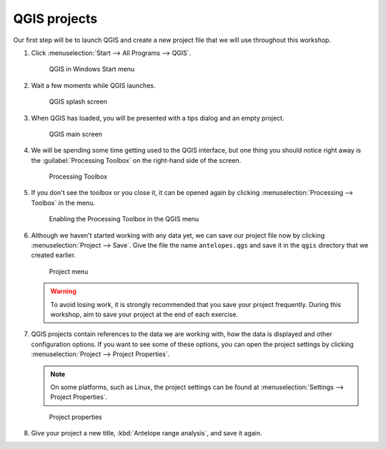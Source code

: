 QGIS projects
=============

Our first step will be to launch QGIS and create a new project file that we will use throughout this workshop.

#. Click :menuselection:`Start --> All Programs --> QGIS`.

   .. figure:: images/windows_menu.png

      QGIS in Windows Start menu

#. Wait a few moments while QGIS launches.

   .. figure:: images/loading_screen.png

      QGIS splash screen

#. When QGIS has loaded, you will be presented with a tips dialog and an empty project.

   .. figure:: images/qgis_start.png

      QGIS main screen

#. We will be spending some time getting used to the QGIS interface, but one thing you should notice right away is the :guilabel:`Processing Toolbox` on the right-hand side of the screen.

   .. figure:: images/processing_toolbox.png

      Processing Toolbox

#. If you don't see the toolbox or you close it, it can be opened again by clicking :menuselection:`Processing --> Toolbox` in the menu.

   .. figure:: images/processing_menu.png

      Enabling the Processing Toolbox in the QGIS menu

#. Although we haven't started working with any data yet, we can save our project file now by clicking :menuselection:`Project --> Save`. Give the file the name ``antelopes.qgs`` and save it in the ``qgis`` directory that we created earlier.

   .. figure:: images/project_menu.png

      Project menu

   .. warning:: To avoid losing work, it is strongly recommended that you save your project frequently. During this workshop, aim to save your project at the end of each exercise.

#. QGIS projects contain references to the data we are working with, how the data is displayed and other configuration options. If you want to see some of these options, you can open the project settings by clicking :menuselection:`Project --> Project Properties`.

   .. note:: On some platforms, such as Linux, the project settings can be found at :menuselection:`Settings --> Project Properties`.

   .. figure:: images/project_properties.png

      Project properties

#. Give your project a new title, :kbd:`Antelope range analysis`, and save it again.
